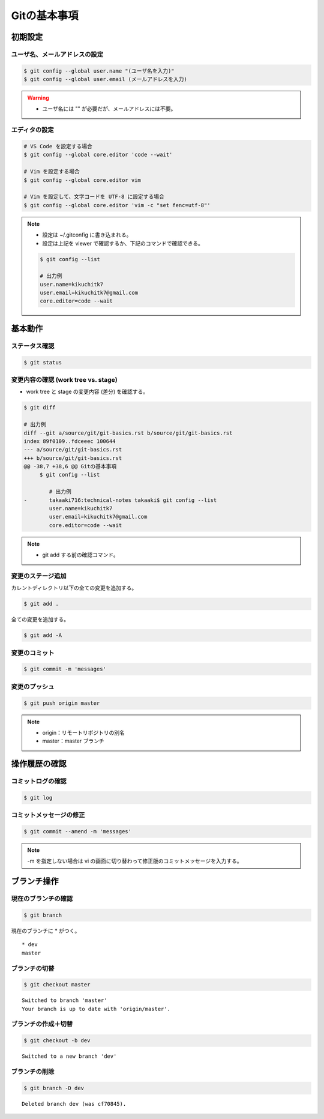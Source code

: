 Gitの基本事項
==================

初期設定
---------------

ユーザ名、メールアドレスの設定
^^^^^^^^^^^^^^^^^^^^^^^^^^^^^^^^^^^
.. code-block:: bash

    $ git config --global user.name "(ユーザ名を入力)"
    $ git config --global user.email (メールアドレスを入力)

.. warning::

    - ユーザ名には "" が必要だが、メールアドレスには不要。

エディタの設定
^^^^^^^^^^^^^^^^^^
.. code-block:: bash

    # VS Code を設定する場合
    $ git config --global core.editor 'code --wait'

    # Vim を設定する場合
    $ git config --global core.editor vim

    # Vim を設定して、文字コードを UTF-8 に設定する場合
    $ git config --global core.editor 'vim -c "set fenc=utf-8"'

.. note::

    - 設定は ~/.gitconfig に書き込まれる。
    - 設定は上記を viewer で確認するか、下記のコマンドで確認できる。

    .. code-block:: bash

        $ git config --list

        # 出力例
        user.name=kikuchitk7
        user.email=kikuchitk7@gmail.com
        core.editor=code --wait

基本動作
-----------

ステータス確認
^^^^^^^^^^^^^^^^^^
.. code-block:: bash

    $ git status

変更内容の確認 (work tree vs. stage)
^^^^^^^^^^^^^^^^^^^^^^^^^^^^^^^^^^^^^^^^^^^
- work tree と stage の変更内容 (差分) を確認する。

.. code-block:: bash

    $ git diff

    # 出力例
    diff --git a/source/git/git-basics.rst b/source/git/git-basics.rst
    index 89f0109..fdceeec 100644
    --- a/source/git/git-basics.rst
    +++ b/source/git/git-basics.rst
    @@ -38,7 +38,6 @@ Gitの基本事項
         $ git config --list
 
            # 出力例
    -       takaaki716:technical-notes takaaki$ git config --list
            user.name=kikuchitk7
            user.email=kikuchitk7@gmail.com
            core.editor=code --wait

.. note::

    - git add する前の確認コマンド。

変更のステージ追加
^^^^^^^^^^^^^^^^^^^^^^
カレントディレクトリ以下の全ての変更を追加する。

.. code-block:: bash

    $ git add .

全ての変更を追加する。

.. code-block:: bash

    $ git add -A

変更のコミット
^^^^^^^^^^^^^^^^^^
.. code-block:: bash

    $ git commit -m 'messages'

変更のプッシュ
^^^^^^^^^^^^^^^^
.. code-block:: bash

    $ git push origin master

.. note::

    - origin：リモートリポジトリの別名
    - master：master ブランチ


操作履歴の確認
------------------

コミットログの確認
^^^^^^^^^^^^^^^^^^^
.. code-block:: bash

    $ git log

コミットメッセージの修正
^^^^^^^^^^^^^^^^^^^^^^^^^^^^
.. code-block:: bash

    $ git commit --amend -m 'messages'

.. note::

    -m を指定しない場合は vi の画面に切り替わって修正版のコミットメッセージを入力する。

ブランチ操作
----------------

現在のブランチの確認
^^^^^^^^^^^^^^^^^^^^^^
.. code-block:: bash

    $ git branch

現在のブランチに * がつく。

::

    * dev
    master

ブランチの切替
^^^^^^^^^^^^^^^^^^
.. code-block:: bash

    $ git checkout master

::

    Switched to branch 'master'
    Your branch is up to date with 'origin/master'.

ブランチの作成＋切替
^^^^^^^^^^^^^^^^^^^^^^^^
.. code-block:: bash

    $ git checkout -b dev

::

    Switched to a new branch 'dev'


ブランチの削除
^^^^^^^^^^^^^^^^^^
.. code-block:: bash

    $ git branch -D dev

::

    Deleted branch dev (was cf70845).